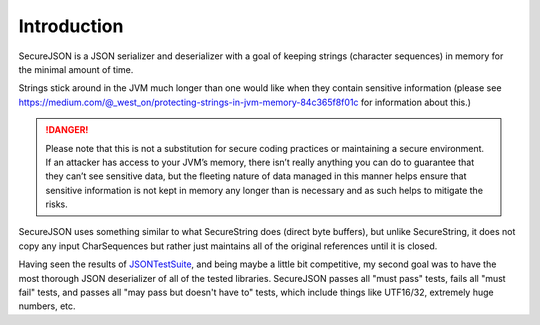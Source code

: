 ============
Introduction
============
SecureJSON is a JSON serializer and deserializer with a goal of keeping strings (character sequences) in memory for
the minimal amount of time.

Strings stick around in the JVM much longer than one would like when they contain sensitive information (please see
https://medium.com/@_west_on/protecting-strings-in-jvm-memory-84c365f8f01c for information about this.)

.. DANGER:: Please note that this is not a substitution for secure coding practices or maintaining a secure environment.
   If an attacker has access to your JVM’s memory, there isn’t really anything you can do to guarantee that they can’t
   see sensitive data, but the fleeting nature of data managed in this manner helps ensure that sensitive information is
   not kept in memory any longer than is necessary and as such helps to mitigate the risks.

SecureJSON uses something similar to what SecureString does (direct byte buffers), but unlike SecureString, it does not
copy any input CharSequences but rather just maintains all of the original references until it is closed.

Having seen the results of `JSONTestSuite <https://github.com/nst/JSONTestSuite>`_, and being maybe a little bit
competitive, my second goal was to have the most thorough JSON deserializer of all of the tested libraries. SecureJSON
passes all "must pass" tests, fails all "must fail" tests, and passes all "may pass but doesn't have to" tests, which
include things like UTF16/32, extremely huge numbers, etc.
